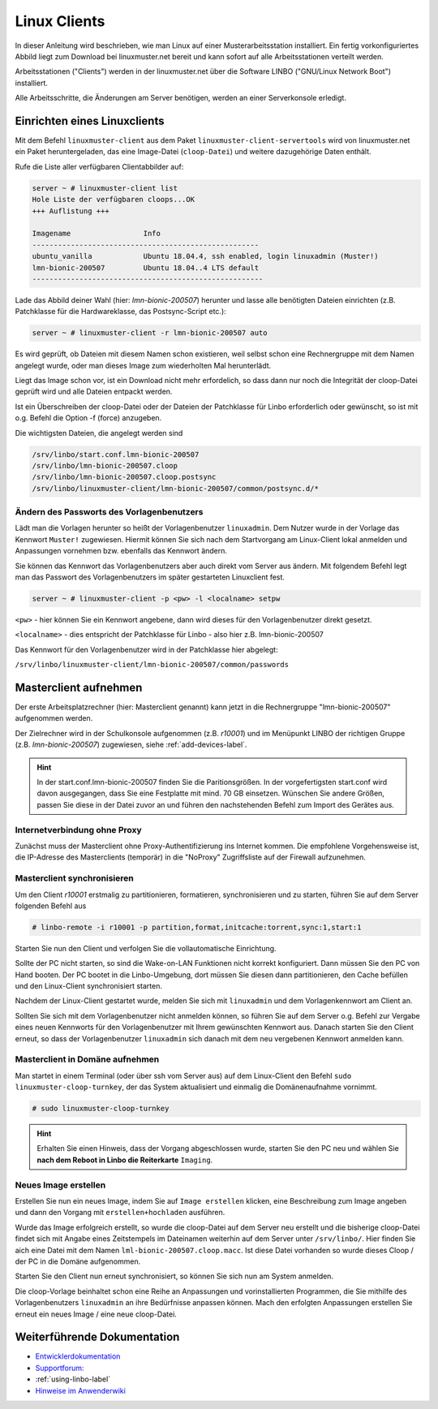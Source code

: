 .. _install-linux-clients-label:

===============
 Linux Clients
===============

.. sectionauthor:: `@Tobias <https://ask.linuxmuster.net/u/Tobias>`_

In dieser Anleitung wird beschrieben, wie man Linux auf einer
Musterarbeitsstation installiert. Ein fertig vorkonfiguriertes Abbild
liegt zum Download bei linuxmuster.net bereit und kann sofort auf alle
Arbeitsstationen verteilt werden.

Arbeitsstationen ("Clients") werden in der linuxmuster.net über die
Software LINBO ("GNU/Linux Network Boot") installiert.

Alle Arbeitsschritte, die Änderungen am Server benötigen,
werden an einer Serverkonsole erledigt.

.. _download-default-cloop:

Einrichten eines Linuxclients
=============================

Mit dem Befehl ``linuxmuster-client`` aus dem Paket
``linuxmuster-client-servertools`` wird von linuxmuster.net ein Paket
heruntergeladen, das eine Image-Datei (``cloop-Datei``) und weitere
dazugehörige Daten enthält. 

Rufe die Liste aller verfügbaren Clientabbilder auf:
  
.. code-block:: console
   
   server ~ # linuxmuster-client list
   Hole Liste der verfügbaren cloops...OK
   +++ Auflistung +++
   
   Imagename                 Info
   -----------------------------------------------------
   ubuntu_vanilla            Ubuntu 18.04.4, ssh enabled, login linuxadmin (Muster!)
   lmn-bionic-200507         Ubuntu 18.04..4 LTS default
   ------------------------------------------------------

Lade das Abbild deiner Wahl (hier: `lmn-bionic-200507`) herunter 
und lasse alle benötigten Dateien einrichten (z.B. Patchklasse für die Hardwareklasse,
das Postsync-Script etc.):

.. code-block:: console

   server ~ # linuxmuster-client -r lmn-bionic-200507 auto

Es wird geprüft, ob Dateien mit diesem Namen schon existieren, weil
selbst schon eine Rechnergruppe mit dem Namen angelegt wurde, oder man
dieses Image zum wiederholten Mal herunterlädt. 

Liegt das Image schon vor, ist ein Download nicht mehr erfordelich, so dass dann nur noch 
die Integrität der cloop-Datei geprüft wird und alle Dateien entpackt werden.

Ist ein Überschreiben der cloop-Datei oder der Dateien der Patchklasse für Linbo 
erforderlich oder gewünscht, so ist mit o.g. Befehl die Option -f (force) 
anzugeben.

Die wichtigsten Dateien, die angelegt werden sind

.. code-block:: bash

   /srv/linbo/start.conf.lmn-bionic-200507
   /srv/linbo/lmn-bionic-200507.cloop
   /srv/linbo/lmn-bionic-200507.cloop.postsync
   /srv/linbo/linuxmuster-client/lmn-bionic-200507/common/postsync.d/*
   
Ändern des Passworts des Vorlagenbenutzers
------------------------------------------

Lädt man die Vorlagen herunter so heißt der Vorlagenbenutzer ``linuxadmin``. Dem Nutzer
wurde in der Vorlage das Kennwort ``Muster!`` zugewiesen. Hiermit können Sie sich nach dem 
Startvorgang am Linux-Client lokal anmelden und Anpassungen vornehmen bzw. ebenfalls das 
Kennwort ändern.

Sie können das Kennwort das Vorlagenbenutzers aber auch direkt vom Server aus ändern.
Mit folgendem Befehl legt man das Passwort des Vorlagenbenutzers im später gestarteten 
Linuxclient fest.

.. code-block:: console
   
   server ~ # linuxmuster-client -p <pw> -l <localname> setpw

``<pw>`` - hier können Sie ein Kennwort angebene, dann wird dieses für den Vorlagenbenutzer direkt gesetzt.

``<localname>`` - dies entspricht der Patchklasse für Linbo - also hier z.B. lmn-bionic-200507

Das Kennwort für den Vorlagenbenutzer wird in der Patchklasse hier abgelegt:

``/srv/linbo/linuxmuster-client/lmn-bionic-200507/common/passwords``

Masterclient aufnehmen
======================

Der erste Arbeitsplatzrechner (hier: Masterclient genannt) kann
jetzt in die Rechnergruppe "lmn-bionic-200507" aufgenommen werden.

Der Zielrechner wird in der Schulkonsole aufgenommen
(z.B. `r10001`) und im Menüpunkt LINBO der richtigen Gruppe
(z.B. `lmn-bionic-200507`) zugewiesen, siehe :ref:`add-devices-label`.

.. hint::

   In der start.conf.lmn-bionic-200507 finden Sie die Paritionsgrößen. 
   In der vorgefertigsten start.conf wird davon ausgegangen, dass Sie eine
   Festplatte mit mind. 70 GB einsetzen. Wünschen Sie andere Größen, passen 
   Sie diese in der Datei zuvor an und führen den nachstehenden Befehl zum Import 
   des Gerätes aus.
     
Internetverbindung ohne Proxy
-----------------------------

Zunächst muss der Masterclient ohne Proxy-Authentifizierung ins
Internet kommen. Die empfohlene Vorgehensweise ist, die IP-Adresse des
Masterclients (temporär) in die "NoProxy" Zugriffsliste auf der
Firewall aufzunehmen.


Masterclient synchronisieren
----------------------------

Um den Client `r10001` erstmalig zu partitionieren, formatieren,
synchronisieren und zu starten, führen Sie auf dem Server folgenden Befehl
aus

.. code-block:: console

   # linbo-remote -i r10001 -p partition,format,initcache:torrent,sync:1,start:1

Starten Sie nun den Client und verfolgen Sie die vollautomatische Einrichtung. 

Sollte der PC nicht starten, so sind die Wake-on-LAN Funktionen nicht korrekt konfiguriert.
Dann müssen Sie den PC von Hand booten. Der PC bootet in die Linbo-Umgebung, dort müssen Sie 
diesen dann partitionieren, den Cache befüllen und den Linux-Client synchronisiert starten.

Nachdem der Linux-Client gestartet wurde, melden Sie sich mit ``linuxadmin`` und dem 
Vorlagenkennwort am Client an.

Sollten Sie sich mit dem Vorlagenbenutzer nicht anmelden können, so führen Sie auf dem Server
o.g. Befehl zur Vergabe eines neuen Kennworts für den Vorlagenbenutzer mit Ihrem gewünschten Kennwort aus. 
Danach starten Sie den Client erneut, so dass der Vorlagenbenutzer ``linuxadmin`` sich danach mit dem 
neu vergebenen Kennwort anmelden kann.

Masterclient in Domäne aufnehmen
--------------------------------

Man startet in einem Terminal (oder über ssh vom Server aus) auf dem Linux-Client den
Befehl ``sudo linuxmuster-cloop-turnkey``, der das System aktualisiert
und einmalig die Domänenaufnahme vornimmt.

.. code-block:: console

   # sudo linuxmuster-cloop-turnkey

.. hint:: Erhalten Sie einen Hinweis, dass der Vorgang abgeschlossen wurde, starten Sie den PC neu und
          wählen Sie **nach dem Reboot in Linbo die Reiterkarte** ``Imaging``.

Neues Image erstellen
---------------------

Erstellen Sie nun ein neues Image, indem Sie auf ``Image erstellen`` klicken, eine Beschreibung zum Image 
angeben und dann den Vorgang mit ``erstellen+hochladen`` ausführen.

Wurde das Image erfolgreich erstellt, so wurde die cloop-Datei auf dem Server neu erstellt und die bisherige
cloop-Datei findet sich mit Angabe eines Zeitstempels im Dateinamen weiterhin auf dem Server unter 
``/srv/linbo/``. Hier finden Sie aich eine Datei mit dem Namen ``lml-bionic-200507.cloop.macc``. 
Ist diese Datei vorhanden so wurde dieses Cloop / der PC in die Domäne aufgenommen.

Starten Sie den Client nun erneut synchronisiert, so können Sie sich nun am System anmelden.

Die cloop-Vorlage beinhaltet schon eine Reihe an Anpassungen und vorinstallierten Programmen, die Sie mithilfe
des Vorlagenbenutzers ``linuxadmin`` an ihre Bedürfnisse anpassen können. Mach den erfolgten Anpassungen
erstellen Sie erneut ein neues Image / eine neue cloop-Datei.

Weiterführende Dokumentation
============================

- `Entwicklerdokumentation  <https://github.com/linuxmuster/linuxmuster-client-adsso>`_
- `Supportforum: <https://ask.linuxmuster.net/t/linuxclient-v7-mit-profil-zum-testen>`_
- :ref:`using-linbo-label`
- `Hinweise im Anwenderwiki <https://wiki.linuxmuster.net/community/>`_

